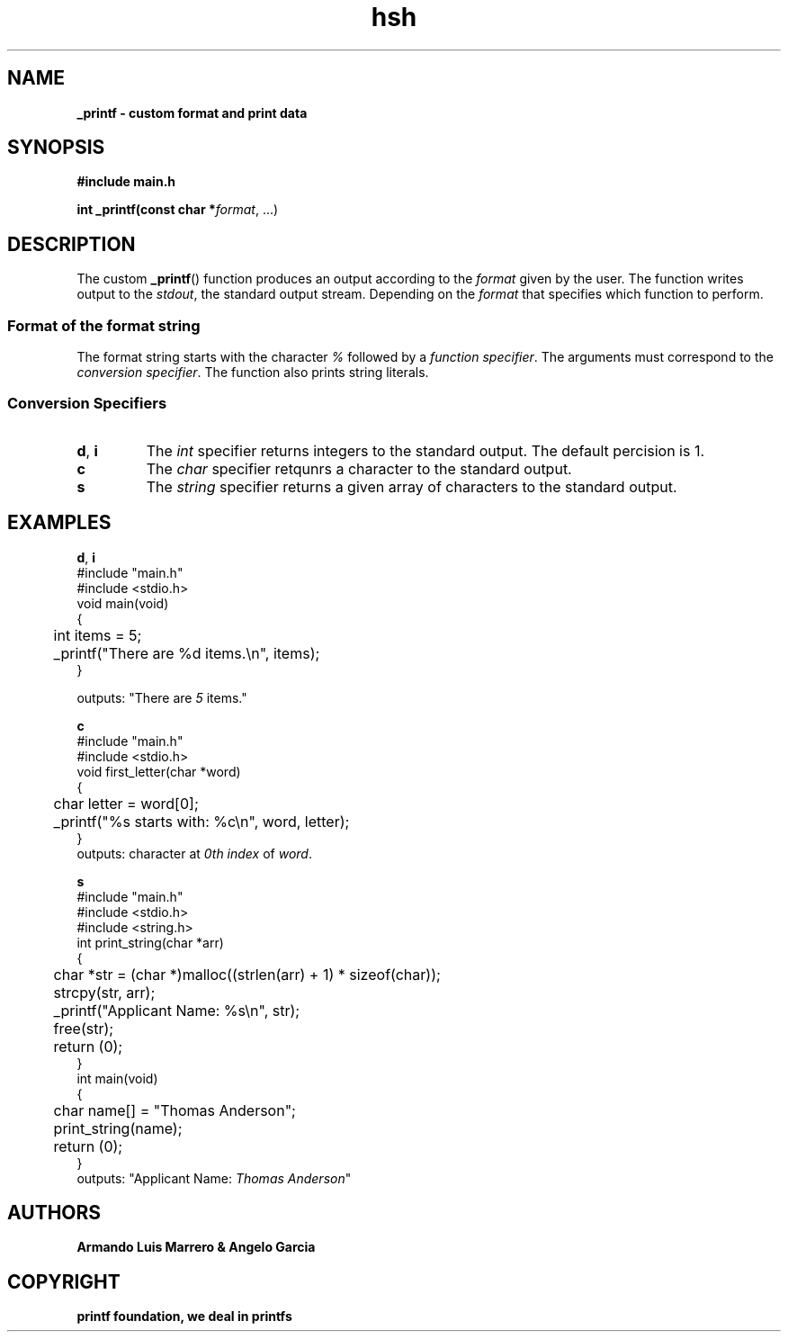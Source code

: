 .TH hsh 1 2023-12-22 GNU

.SH NAME
.B _printf \- custom format and print data

.SH SYNOPSIS
.B #include "main.h"

.B int _printf(const char *\fIformat\fR, ...)

.SH DESCRIPTION
The custom \fB_printf\fR() function produces an output according to the \fIformat\fR given by the user. The function writes output to the \fIstdout\fR, the standard output stream. Depending on the \fIformat\fR that specifies which function to perform.

.SS Format of the format string
The format string starts with the character \fI%\fR followed by a \fIfunction specifier\fR.
The arguments must correspond to the \fIconversion specifier\fR. The function also prints string literals.

.SS Conversion Specifiers
.TP
.BR d ", "i
The \fIint\fR specifier returns integers to the standard output. The default percision is 1.
.TP
.B c
The \fIchar\fR specifier retqunrs a character to the standard output.
.TP
.B s
The \fIstring\fR specifier returns a given array of characters to the standard output.
   
.SH EXAMPLES
.BR d ", "i
.nf
#include "main.h"
#include <stdio.h>
void main(void)
{
	int items = 5;

	_printf("There are %d items.\\n", items);
}

outputs: "There are \fI5\fR items."
.fi

.BR c
.nf
#include "main.h"
#include <stdio.h>
void first_letter(char *word)
{
	char letter = word[0];
	_printf("%s starts with: %c\\n", word, letter);
}
outputs: character at \fI0th index\fR of \fIword\fR.
.fi

.BR s
.nf
#include "main.h"
#include <stdio.h>
#include <string.h>
int print_string(char *arr)
{
	char *str = (char *)malloc((strlen(arr) + 1) * sizeof(char));
	
	strcpy(str, arr);
	_printf("Applicant Name: %s\\n", str);
	
	free(str);
	return (0);
}
int main(void)
{
	char name[] = "Thomas Anderson";

	print_string(name);
	return (0);
}
outputs: "Applicant Name: \fIThomas Anderson\fR"
.fi
.SH AUTHORS
.B Armando Luis Marrero & Angelo Garcia
.SH COPYRIGHT
.B printf foundation, we deal in printfs
